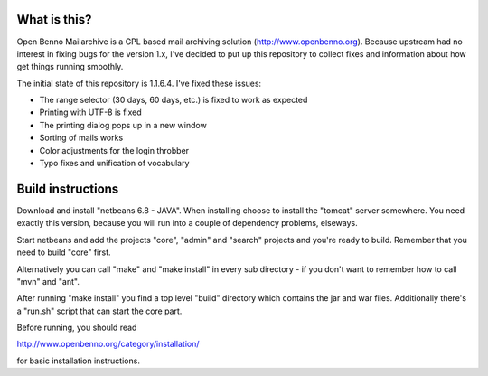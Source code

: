 What is this?
=============

Open Benno Mailarchive is a GPL based mail archiving solution (http://www.openbenno.org).
Because upstream had no interest in fixing bugs for the version 1.x, I've decided to put
up this repository to collect fixes and information about how get things running smoothly.

The initial state of this repository is 1.1.6.4. I've fixed these issues:

* The range selector (30 days, 60 days, etc.) is fixed to work as expected
* Printing with UTF-8 is fixed
* The printing dialog pops up in a new window
* Sorting of mails works
* Color adjustments for the login throbber
* Typo fixes and unification of vocabulary

Build instructions
==================

Download and install "netbeans 6.8 - JAVA". When installing choose
to install the "tomcat" server somewhere. You need exactly this version,
because you will run into a couple of dependency problems, elseways.

Start netbeans and add the projects "core", "admin" and "search"
projects and you're ready to build. Remember that you need to build
"core" first.

Alternatively you can call "make" and "make install" in every sub
directory - if you don't want to remember how to call "mvn" and "ant".

After running "make install" you find a top level "build" directory
which contains the jar and war files. Additionally there's a "run.sh"
script that can start the core part.

Before running, you should read

http://www.openbenno.org/category/installation/

for basic installation instructions.
